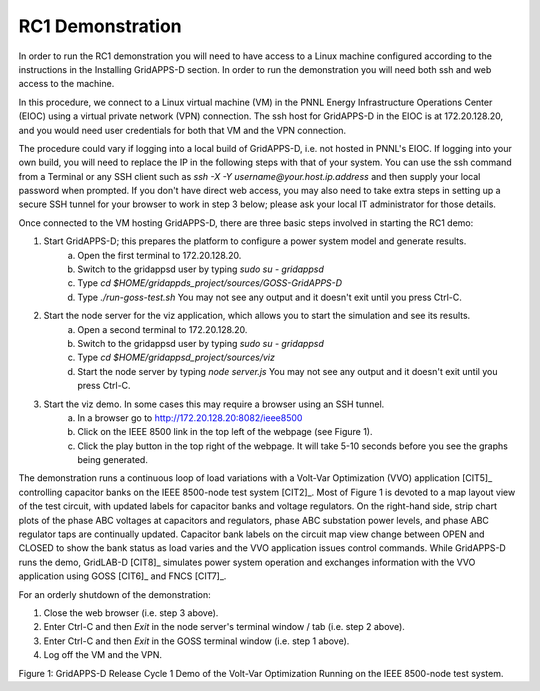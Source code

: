 RC1 Demonstration
^^^^^^^^^^^^^^^^^
In order to run the RC1 demonstration you will need to have access to a Linux machine configured 
according to the instructions in the Installing GridAPPS-D section.  In order to 
run the demonstration you will need both ssh and web access to the machine.

In this procedure, we connect to a Linux virtual machine (VM) in the PNNL 
Energy Infrastructure Operations Center (EIOC) using a virtual private 
network (VPN) connection.  The ssh host for 
GridAPPS-D in the EIOC is at 172.20.128.20, and you would need user 
credentials for both that VM and the VPN connection.  

The procedure could vary if logging into a local 
build of GridAPPS-D, i.e. not hosted in PNNL's EIOC.  If logging into your own 
build, you will need to replace the IP in the following steps with that of your system. You 
can use the ssh command from a Terminal or any SSH client such as *ssh -X -Y 
username@your.host.ip.address* and then supply your local password when 
prompted.  If you don't have direct web access, you may also need to take extra steps in setting up a secure 
SSH tunnel for your browser to work in step 3 below; please ask your local IT 
administrator for those details.
  
Once connected to the VM hosting GridAPPS-D, there are three basic steps 
involved in starting the RC1 demo: 
 
1. Start GridAPPS-D; this prepares the platform to configure a power system model and generate results.
      a. Open the first terminal to 172.20.128.20.
      b. Switch to the gridappsd user by typing *sudo su - gridappsd*
      c. Type *cd $HOME/gridappds_project/sources/GOSS-GridAPPS-D*
      d. Type *./run-goss-test.sh* You may not see any output and it doesn't exit until you press Ctrl-C.
 
2. Start the node server for the viz application, which allows you to start the simulation and see its results.
      a. Open a second terminal to 172.20.128.20.
      b. Switch to the gridappsd user by typing *sudo su - gridappsd*
      c. Type *cd $HOME/gridappsd_project/sources/viz*
      d. Start the node server by typing *node server.js* You may not see any output and it doesn't exit until you press Ctrl-C.
 
3. Start the viz demo. In some cases this may require a browser using an SSH tunnel.
      a. In a browser go to http://172.20.128.20:8082/ieee8500
      b. Click on the IEEE 8500 link in the top left of the webpage (see Figure 1).
      c. Click the play button in the top right of the webpage. It will take 5-10 seconds before you see the graphs being generated.
 
The demonstration runs a continuous loop of load variations with a 
Volt-Var Optimization (VVO) application [CIT5]_ controlling capacitor 
banks on the IEEE 8500-node test system [CIT2]_.  Most of Figure 1 is 
devoted to a map layout view of the test circuit, with updated labels for 
capacitor banks and voltage regulators.  On the right-hand side, strip 
chart plots of the phase ABC voltages at capacitors and regulators, phase 
ABC substation power levels, and phase ABC regulator taps are continually 
updated.  Capacitor bank labels on the circuit map view change between 
OPEN and CLOSED to show the bank status as load varies and the VVO 
application issues control commands.  While GridAPPS-D runs the demo, 
GridLAB-D [CIT8]_ simulates power system operation and exchanges 
information with the VVO application using GOSS [CIT6]_ and FNCS [CIT7]_.
  
For an orderly shutdown of the demonstration:
  
1. Close the web browser (i.e. step 3 above).
  
2. Enter Ctrl-C and then *Exit* in the node server's terminal window / tab (i.e. step 2 above).
  
3. Enter Ctrl-C and then *Exit* in the GOSS terminal window (i.e. step 1 above). 
 
4. Log off the VM and the VPN. 

|rc1_overview_image0|

Figure 1: GridAPPS-D Release Cycle 1 Demo of the Volt-Var Optimization Running on the IEEE 8500-node test system.


.. |rc1_overview_image0| image:: rc1_demo.png



